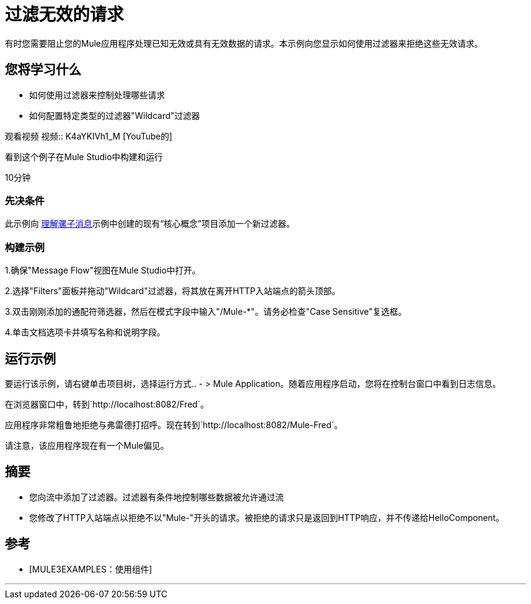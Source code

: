 = 过滤无效的请求

有时您需要阻止您的Mule应用程序处理已知无效或具有无效数据的请求。本示例向您显示如何使用过滤器来拒绝这些无效请求。

== 您将学习什么

* 如何使用过滤器来控制处理哪些请求
* 如何配置特定类型的过滤器"Wildcard"过滤器

观看视频
视频:: K4aYKIVh1_M [YouTube的]

看到这个例子在Mule Studio中构建和运行

10分钟

=== 先决条件

此示例向 link:/mule-user-guide/v/3.2/understanding-the-mule-message[理解骡子消息]示例中创建的现有“核心概念”项目添加一个新过滤器。

=== 构建示例

1.确保"Message Flow"视图在Mule Studio中打开。

2.选择"Filters"面板并拖动"Wildcard"过滤器，将其放在离开HTTP入站端点的箭头顶部。

3.双击刚刚添加的通配符筛选器，然后在模式字段中输入"/Mule-*"。请务必检查"Case Sensitive"复选框。

4.单击文档选项卡并填写名称和说明字段。


== 运行示例

要运行该示例，请右键单击项目树，选择运行方式..  - > Mule Application。随着应用程序启动，您将在控制台窗口中看到日志信息。

在浏览器窗口中，转到`+http://localhost:8082/Fred+`。

应用程序非常粗鲁地拒绝与弗雷德打招呼。现在转到`+http://localhost:8082/Mule-Fred+`。

请注意，该应用程序现在有一个Mule偏见。

== 摘要

* 您向流中添加了过滤器。过滤器有条件地控制哪些数据被允许通过流
* 您修改了HTTP入站端点以拒绝不以"Mule-"开头的请求。被拒绝的请求只是返回到HTTP响应，并不传递给HelloComponent。

== 参考

*  [MULE3EXAMPLES：使用组件]

'''''
